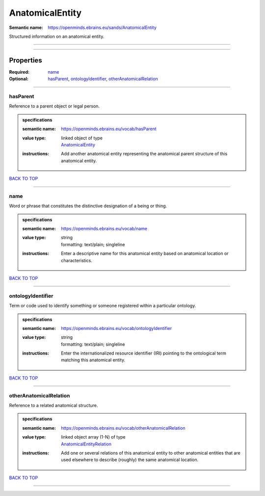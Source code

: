 ################
AnatomicalEntity
################

:Semantic name: https://openminds.ebrains.eu/sands/AnatomicalEntity

Structured information on an anatomical entity.


------------

------------

Properties
##########

:Required: `name <name_heading_>`_
:Optional: `hasParent <hasParent_heading_>`_, `ontologyIdentifier <ontologyIdentifier_heading_>`_, `otherAnatomicalRelation <otherAnatomicalRelation_heading_>`_

------------

.. _hasParent_heading:

*********
hasParent
*********

Reference to a parent object or legal person.

.. admonition:: specifications

   :semantic name: https://openminds.ebrains.eu/vocab/hasParent
   :value type: | linked object of type
                | `AnatomicalEntity <https://openminds-documentation.readthedocs.io/en/v1.0/specifications/SANDS/anatomicalEntity.html>`_
   :instructions: Add another anatomical entity representing the anatomical parent structure of this anatomical entity.

`BACK TO TOP <AnatomicalEntity_>`_

------------

.. _name_heading:

****
name
****

Word or phrase that constitutes the distinctive designation of a being or thing.

.. admonition:: specifications

   :semantic name: https://openminds.ebrains.eu/vocab/name
   :value type: | string
                | formatting: text/plain; singleline
   :instructions: Enter a descriptive name for this anatomical entity based on anatomical location or characteristics.

`BACK TO TOP <AnatomicalEntity_>`_

------------

.. _ontologyIdentifier_heading:

******************
ontologyIdentifier
******************

Term or code used to identify something or someone registered within a particular ontology.

.. admonition:: specifications

   :semantic name: https://openminds.ebrains.eu/vocab/ontologyIdentifier
   :value type: | string
                | formatting: text/plain; singleline
   :instructions: Enter the internationalized resource identifier (IRI) pointing to the ontological term matching this anatomical entity.

`BACK TO TOP <AnatomicalEntity_>`_

------------

.. _otherAnatomicalRelation_heading:

***********************
otherAnatomicalRelation
***********************

Reference to a related anatomical structure.

.. admonition:: specifications

   :semantic name: https://openminds.ebrains.eu/vocab/otherAnatomicalRelation
   :value type: | linked object array \(1-N\) of type
                | `AnatomicalEntityRelation <https://openminds-documentation.readthedocs.io/en/v1.0/specifications/SANDS/anatomicalEntityRelation.html>`_
   :instructions: Add one or several relations of this anatomical entity to other anatomical entities that are used elsewhere to describe (roughly) the same anatomical location.

`BACK TO TOP <AnatomicalEntity_>`_

------------

